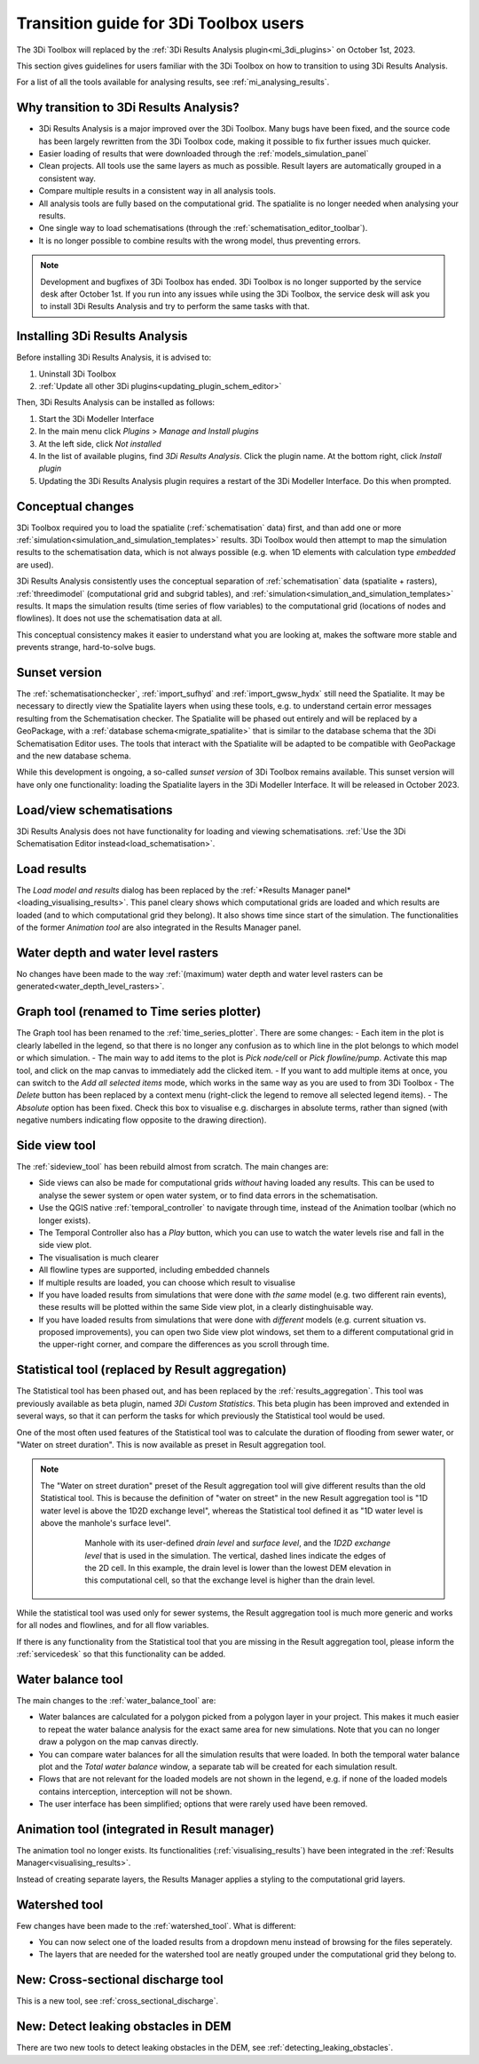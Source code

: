 .. _transition_from_3di_toolbox:

Transition guide for 3Di Toolbox users
--------------------------------------

The 3Di Toolbox will replaced by the :ref:`3Di Results Analysis plugin<mi_3di_plugins>` on October 1st, 2023. 

This section gives guidelines for users familiar with the 3Di Toolbox on how to transition to using 3Di Results Analysis.

For a list of all the tools available for analysing results, see :ref:`mi_analysing_results`.

Why transition to 3Di Results Analysis?
^^^^^^^^^^^^^^^^^^^^^^^^^^^^^^^^^^^^^^^

- 3Di Results Analysis is a major improved over the 3Di Toolbox. Many bugs have been fixed, and the source code has been largely rewritten from the 3Di Toolbox code, making it possible to fix further issues much quicker. 
- Easier loading of results that were downloaded through the :ref:`models_simulation_panel`
- Clean projects. All tools use the same layers as much as possible. Result layers are automatically grouped in a consistent way.
- Compare multiple results in a consistent way in all analysis tools.
- All analysis tools are fully based on the computational grid. The spatialite is no longer needed when analysing your results.
- One single way to load schematisations (through the :ref:`schematisation_editor_toolbar`).
- It is no longer possible to combine results with the wrong model, thus preventing errors.

.. note::
   
   Development and bugfixes of 3Di Toolbox has ended. 3Di Toolbox is no longer supported by the service desk after October 1st. If you run into any issues while using the 3Di Toolbox, the service desk will ask you to install 3Di Results Analysis and try to perform the same tasks with that.

Installing 3Di Results Analysis
^^^^^^^^^^^^^^^^^^^^^^^^^^^^^^^

Before installing 3Di Results Analysis, it is advised to:

#) Uninstall 3Di Toolbox
#) :ref:`Update all other 3Di plugins<updating_plugin_schem_editor>`

Then, 3Di Results Analysis can be installed as follows:

#) Start the 3Di Modeller Interface
#) In the main menu click *Plugins* > *Manage and Install plugins*
#) At the left side, click *Not installed*
#) In the list of available plugins, find *3Di Results Analysis*. Click the plugin name. At the bottom right, click *Install plugin*
#) Updating the 3Di Results Analysis plugin requires a restart of the 3Di Modeller Interface. Do this when prompted.


Conceptual changes
^^^^^^^^^^^^^^^^^^

3Di Toolbox required you to load the spatialite (:ref:`schematisation` data) first, and than add one or more :ref:`simulation<simulation_and_simulation_templates>` results. 3Di Toolbox would then attempt to map the simulation results to the schematisation data, which is not always possible (e.g. when 1D elements with calculation type *embedded* are used). 

3Di Results Analysis consistently uses the conceptual separation of :ref:`schematisation` data (spatialite + rasters), :ref:`threedimodel` (computational grid and subgrid tables), and :ref:`simulation<simulation_and_simulation_templates>` results. It maps the simulation results (time series of flow variables) to the computational grid (locations of nodes and flowlines). It does not use the schematisation data at all. 

This conceptual consistency makes it easier to understand what you are looking at, makes the software more stable and prevents strange, hard-to-solve bugs.

Sunset version
^^^^^^^^^^^^^^

The :ref:`schematisationchecker`, :ref:`import_sufhyd` and :ref:`import_gwsw_hydx` still need the Spatialite. It may be necessary to directly view the Spatialite layers when using these tools, e.g. to understand certain error messages resulting from the Schematisation checker. The Spatialite will be phased out entirely and will be replaced by a GeoPackage, with a :ref:`database schema<migrate_spatialite>` that is similar to the database schema that the 3Di Schematisation Editor uses. The tools that interact with the Spatialite will be adapted to be compatible with GeoPackage and the new database schema. 

While this development is ongoing, a so-called *sunset version* of 3Di Toolbox remains available. This sunset version will have only one functionality: loading the Spatialite layers in the 3Di Modeller Interface. It will be released in October 2023.

Load/view schematisations
^^^^^^^^^^^^^^^^^^^^^^^^^

3Di Results Analysis does not have functionality for loading and viewing schematisations. :ref:`Use the 3Di Schematisation Editor instead<load_schematisation>`.

Load results
^^^^^^^^^^^^

The *Load model and results* dialog has been replaced by the :ref:`*Results Manager panel*<loading_visualising_results>`. This panel cleary shows which computational grids are loaded and which results are loaded (and to which computational grid they belong). It also shows time since start of the simulation. The functionalities of the former *Animation tool* are also integrated in the Results Manager panel.

Water depth and water level rasters
^^^^^^^^^^^^^^^^^^^^^^^^^^^^^^^^^^^

No changes have been made to the way :ref:`(maximum) water depth and water level rasters can be generated<water_depth_level_rasters>`.

Graph tool (renamed to Time series plotter)
^^^^^^^^^^^^^^^^^^^^^^^^^^^^^^^^^^^^^^^^^^^

The Graph tool has been renamed to the :ref:`time_series_plotter`. There are some changes:
- Each item in the plot is clearly labelled in the legend, so that there is no longer any confusion as to which line in the plot belongs to which model or which simulation.
- The main way to add items to the plot is *Pick node/cell* or *Pick flowline/pump*. Activate this map tool, and click on the map canvas to immediately add the clicked item.
- If you want to add multiple items at once, you can switch to the *Add all selected items* mode, which works in the same way as you are used to from 3Di Toolbox
- The *Delete* button has been replaced by a context menu (right-click the legend to remove all selected legend items).
- The *Absolute* option has been fixed. Check this box to visualise e.g. discharges in absolute terms, rather than signed (with negative numbers indicating flow opposite to the drawing direction).

Side view tool
^^^^^^^^^^^^^^

The :ref:`sideview_tool` has been rebuild almost from scratch. The main changes are:

- Side views can also be made for computational grids *without* having loaded any results. This can be used to analyse the sewer system or open water system, or to find data errors in the schematisation.
- Use the QGIS native :ref:`temporal_controller` to navigate through time, instead of the Animation toolbar (which no longer exists). 
- The Temporal Controller also has a *Play* button, which you can use to watch the water levels rise and fall in the side view plot.
- The visualisation is much clearer
- All flowline types are supported, including embedded channels
- If multiple results are loaded, you can choose which result to visualise
- If you have loaded results from simulations that were done with *the same* model (e.g. two different rain events), these results will be plotted within the same Side view plot, in a clearly distinghuisable way.
- If you have loaded results from simulations that were done with *different* models (e.g. current situation vs. proposed improvements), you can open two Side view plot windows, set them to a different computational grid in the upper-right corner, and compare the differences as you scroll through time.


Statistical tool (replaced by Result aggregation)
^^^^^^^^^^^^^^^^^^^^^^^^^^^^^^^^^^^^^^^^^^^^^^^^^

The Statistical tool has been phased out, and has been replaced by the :ref:`results_aggregation`. This tool was previously available as beta plugin, named *3Di Custom Statistics*. This beta plugin has been improved and extended in several ways, so that it can perform the tasks for which previously the Statistical tool would be used.

One of the most often used features of the Statistical tool was to calculate the duration of flooding from sewer water, or "Water on street duration". This is now available as preset in Result aggregation tool.

.. note::
    The "Water on street duration" preset of the Result aggregation tool will give different results than the old Statistical tool. This is because the definition of "water on street" in the new Result aggregation tool is "1D water level is above the 1D2D exchange level", whereas the Statistical tool defined it as "1D water level is above the manhole's surface level".
    
	.. figure:: image/i_surface_exchange_drain_level.png
		:alt: Manhole with its user-defined *drain level* and *surface level*, and the *1D2D exchange level* that is used in the simulation.
		:scale: 50%
		
		Manhole with its user-defined *drain level* and *surface level*, and the *1D2D exchange level* that is used in the simulation. The vertical, dashed lines indicate the edges of the 2D cell. In this example, the drain level is lower than the lowest DEM elevation in this computational cell, so that the exchange level is higher than the drain level.

While the statistical tool was used only for sewer systems, the Result aggregation tool is much more generic and works for all nodes and flowlines, and for all flow variables.

If there is any functionality from the Statistical tool that you are missing in the Result aggregation tool, please inform the :ref:`servicedesk` so that this functionality can be added.


Water balance tool
^^^^^^^^^^^^^^^^^^

The main changes to the :ref:`water_balance_tool` are:

- Water balances are calculated for a polygon picked from a polygon layer in your project. This makes it much easier to repeat the water balance analysis for the exact same area for new simulations. Note that you can no longer draw a polygon on the map canvas directly.
- You can compare water balances for all the simulation results that were loaded. In both the temporal water balance plot and the *Total water balance* window, a separate tab will be created for each simulation result. 
- Flows that are not relevant for the loaded models are not shown in the legend, e.g. if none of the loaded models contains interception, interception will not be shown.
- The user interface has been simplified; options that were rarely used have been removed.

Animation tool (integrated in Result manager)
^^^^^^^^^^^^^^^^^^^^^^^^^^^^^^^^^^^^^^^^^^^^^

The animation tool no longer exists. Its functionalities (:ref:`visualising_results`) have been integrated in the :ref:`Results Manager<visualising_results>`.

Instead of creating separate layers, the Results Manager applies a styling to the computational grid layers.

Watershed tool
^^^^^^^^^^^^^^

Few changes have been made to the :ref:`watershed_tool`. What is different:

- You can now select one of the loaded results from a dropdown menu instead of browsing for the files seperately.
- The layers that are needed for the watershed tool are neatly grouped under the computational grid they belong to.

New: Cross-sectional discharge tool
^^^^^^^^^^^^^^^^^^^^^^^^^^^^^^^^^^^

This is a new tool, see :ref:`cross_sectional_discharge`.

New: Detect leaking obstacles in DEM
^^^^^^^^^^^^^^^^^^^^^^^^^^^^^^^^^^^^

There are two new tools to detect leaking obstacles in the DEM, see :ref:`detecting_leaking_obstacles`.

